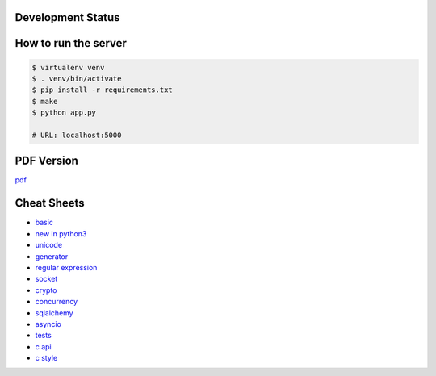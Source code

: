 Development Status
===================

.. image:: https://travis-ci.org/crazyguitar/pysheeet.svg?branch=master
    :target: https://travis-ci.org/crazyguitar/pysheeet

.. image:: https://coveralls.io/repos/github/crazyguitar/pysheeet/badge.svg?branch=master
    :target: https://coveralls.io/github/crazyguitar/pysheeet?branch=master

.. image:: https://requires.io/github/crazyguitar/pysheeet/requirements.svg?branch=master
     :target: https://requires.io/github/crazyguitar/pysheeet/requirements/?branch=master
     :alt: Requirements Status

.. image:: https://img.shields.io/badge/License-MIT-blue.svg
     :target: https://raw.githubusercontent.com/crazyguitar/pysheeet/master/LICENSE

How to run the server
=======================

.. code-block:: console

    $ virtualenv venv
    $ . venv/bin/activate
    $ pip install -r requirements.txt
    $ make
    $ python app.py

    # URL: localhost:5000

PDF Version
============

`pdf`_

.. _pdf: https://media.readthedocs.org/pdf/pysheeet/latest/pysheeet.pdf


Cheat Sheets
==============

- `basic`_
- `new in python3`_
- `unicode`_
- `generator`_
- `regular expression`_
- `socket`_
- `crypto`_
- `concurrency`_
- `sqlalchemy`_
- `asyncio`_
- `tests`_
- `c api`_
- `c style`_


.. _basic: docs/notes/python-basic.rst 
.. _new in python3: docs/notes/python-new-py3.rst
.. _unicode: docs/notes/python-unicode.rst
.. _generator: docs/notes/python-generator.rst
.. _regular expression: docs/notes/python-rexp.rst
.. _socket: docs/notes/python-socket.rst
.. _crypto: docs/notes/python-crypto.rst
.. _concurrency: docs/notes/python-concurrency.rst
.. _sqlalchemy: docs/notes/python-sqlalchemy.rst
.. _asyncio: docs/notes/python-asyncio.rst
.. _tests: docs/notes/python-tests.rst
.. _c api: docs/notes/python-capi.rst
.. _c style: docs/notes/python-cstyle.rst
